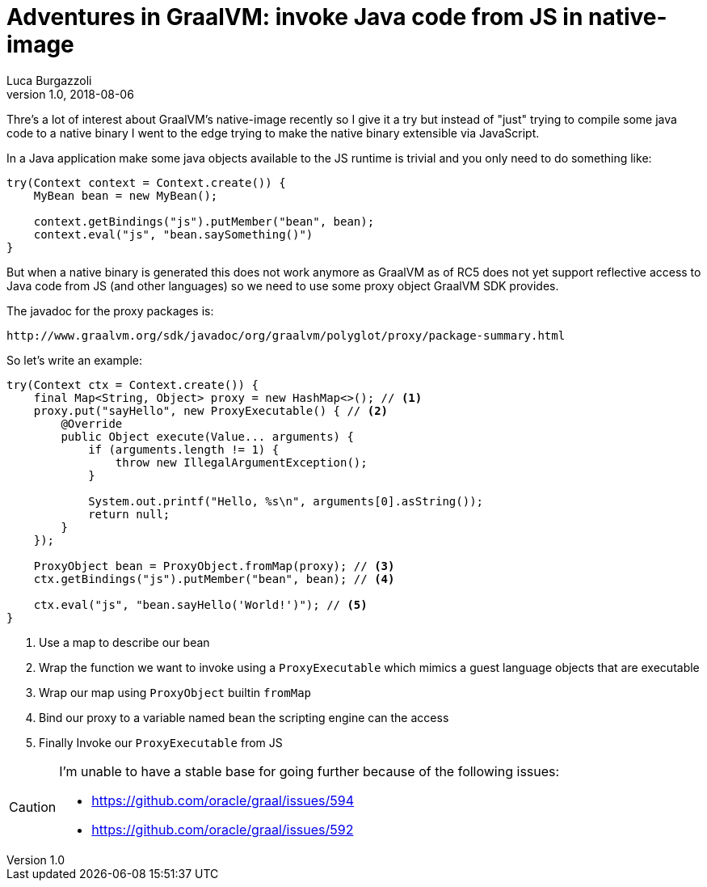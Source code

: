 = Adventures in GraalVM: invoke Java code from JS in native-image
Luca Burgazzoli
v1.0, 2018-08-06
:hp-tags: graalvm, jboss-fuse, scripting
:icons: font

Thre's a lot of interest about GraalVM's native-image recently so I give it a try but instead of "just" trying to compile some java code to a native binary I went to the edge trying to make the native binary extensible via JavaScript.

In a Java application make some java objects available to the JS runtime is trivial and you only need to do something like:

[source,java]
----
try(Context context = Context.create()) {
    MyBean bean = new MyBean();

    context.getBindings("js").putMember("bean", bean);
    context.eval("js", "bean.saySomething()")
}
----
   
But when a native binary is generated this does not work anymore as GraalVM as of RC5 does not yet support reflective access to Java code from JS (and other languages) so we need to use some proxy object GraalVM SDK provides.

The javadoc for the proxy packages is:

    http://www.graalvm.org/sdk/javadoc/org/graalvm/polyglot/proxy/package-summary.html

So let's write an example:
[source,java]
----
try(Context ctx = Context.create()) {
    final Map<String, Object> proxy = new HashMap<>(); // <1>
    proxy.put("sayHello", new ProxyExecutable() { // <2>
        @Override
        public Object execute(Value... arguments) {
            if (arguments.length != 1) {
                throw new IllegalArgumentException();
            }

            System.out.printf("Hello, %s\n", arguments[0].asString());
            return null;
        }
    });

    ProxyObject bean = ProxyObject.fromMap(proxy); // <3>
    ctx.getBindings("js").putMember("bean", bean); // <4>

    ctx.eval("js", "bean.sayHello('World!')"); // <5>
}
----
<1> Use a map to describe our bean
<2> Wrap the function we want to invoke using a ```ProxyExecutable``` which mimics a guest language objects that are executable
<3> Wrap our map using ```ProxyObject``` builtin ```fromMap```
<4> Bind our proxy to a variable named ```bean``` the scripting engine can the access
<5> Finally Invoke our ```ProxyExecutable``` from JS

[CAUTION]
====
I'm unable to have a stable base for going further because of the following issues:

- https://github.com/oracle/graal/issues/594
- https://github.com/oracle/graal/issues/592
====






